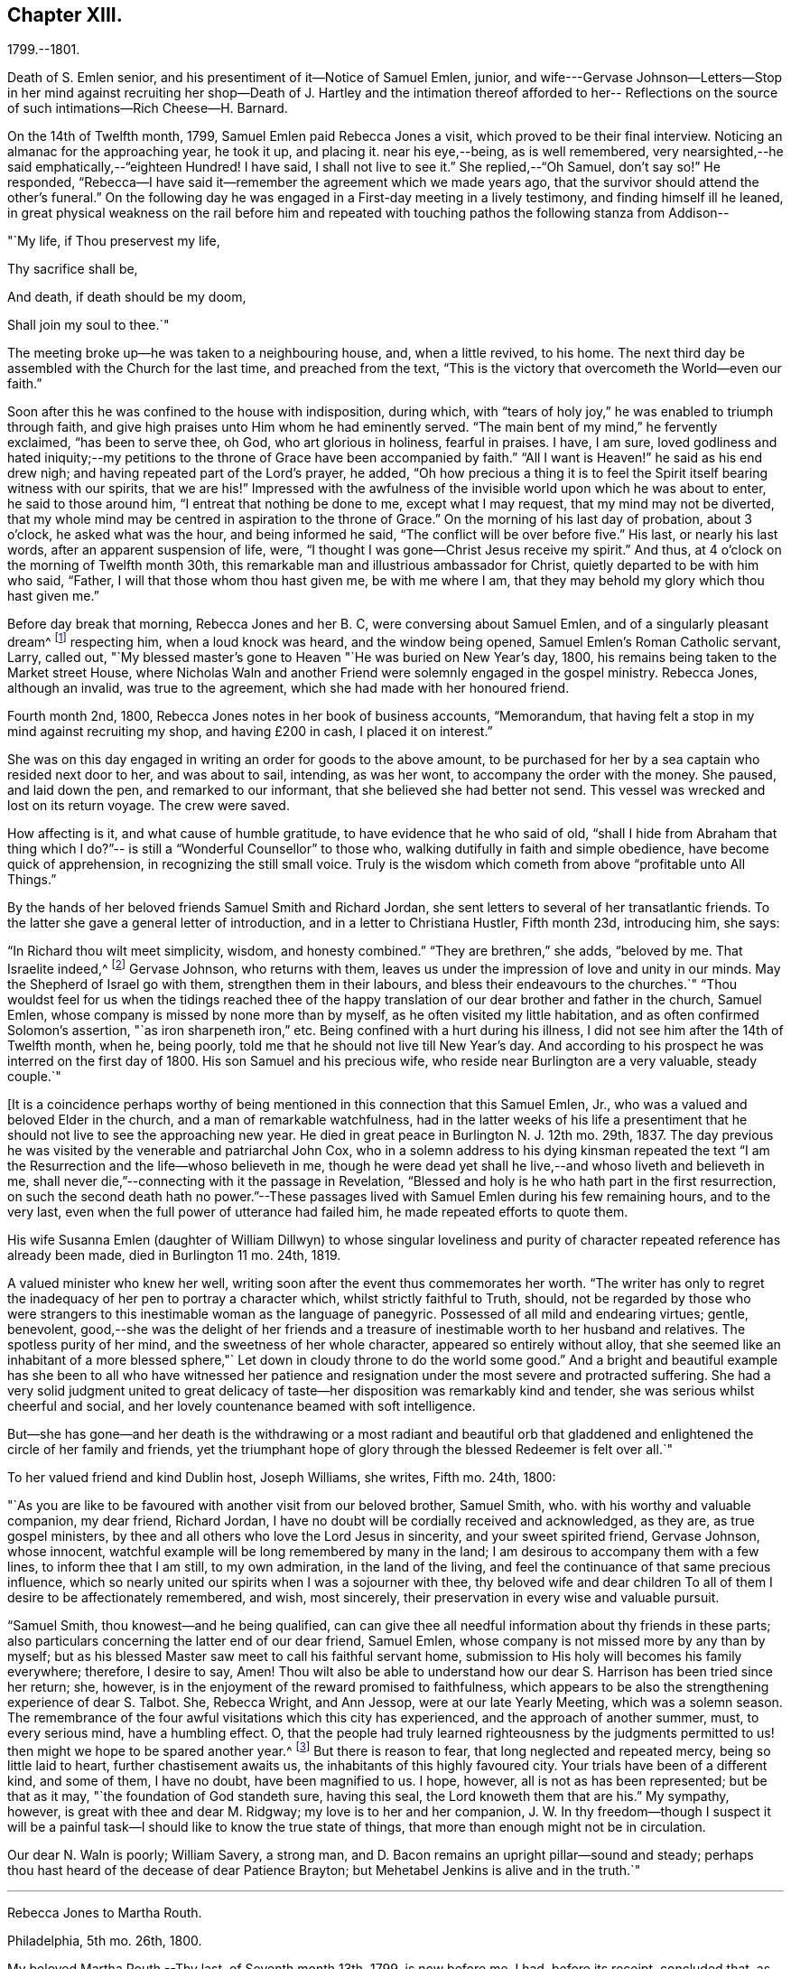== Chapter XIII.

1799.--1801.

Death of S. Emlen senior, and his presentiment of it--Notice of Samuel Emlen, junior,
and wife---Gervase Johnson--Letters--Stop in her mind against recruiting her
shop--Death of J. Hartley and the intimation thereof afforded to her--
Reflections on the source of such intimations--Rich Cheese--H. Barnard.

On the 14th of Twelfth month, 1799, Samuel Emlen paid Rebecca Jones a visit,
which proved to be their final interview.
Noticing an almanac for the approaching year, he took it up, and placing it.
near his eye,--being, as is well remembered,
very nearsighted,--he said emphatically,--"`eighteen Hundred!
I have said, I shall not live to see it.`"
She replied,--"`Oh Samuel, don't say so!`"
He responded, "`Rebecca--I have said it--remember the agreement which we made years ago,
that the survivor should attend the other's funeral.`"
On the following day he was engaged in a First-day meeting in a lively testimony,
and finding himself ill he leaned,
in great physical weakness on the rail before him and repeated
with touching pathos the following stanza from Addison--

"`My life, if Thou preservest my life,

Thy sacrifice shall be,

And death, if death should be my doom,

Shall join my soul to thee.`"

The meeting broke up--he was taken to a neighbouring house, and, when a little revived,
to his home.
The next third day be assembled with the Church for the last time,
and preached from the text,
"`This is the victory that overcometh the World--even our faith.`"

Soon after this he was confined to the house with indisposition, during which,
with "`tears of holy joy,`" he was enabled to triumph through faith,
and give high praises unto Him whom he had eminently served.
"`The main bent of my mind,`" he fervently exclaimed, "`has been to serve thee, oh God,
who art glorious in holiness, fearful in praises.
I have, I am sure,
loved godliness and hated iniquity;--my petitions to
the throne of Grace have been accompanied by faith.`"
"`All I want is Heaven!`" he said as his end drew nigh;
and having repeated part of the Lord's prayer, he added,
"`Oh how precious a thing it is to feel the
Spirit itself bearing witness with our spirits,
that we are his!`"
Impressed with the awfulness of the invisible world upon which he was about to enter,
he said to those around him, "`I entreat that nothing be done to me,
except what I may request, that my mind may not be diverted,
that my whole mind may be centred in aspiration to the throne of Grace.`"
On the morning of his last day of probation, about 3 o'clock, he asked what was the hour,
and being informed he said, "`The conflict will be over before five.`"
His last, or nearly his last words, after an apparent suspension of life, were,
"`I thought I was gone--Christ Jesus receive my spirit.`"
And thus, at 4 o'clock on the morning of Twelfth month 30th,
this remarkable man and illustrious ambassador for Christ,
quietly departed to be with him who said, "`Father,
I will that those whom thou hast given me, be with me where I am,
that they may behold my glory which thou hast given me.`"

Before day break that morning, Rebecca Jones and her B. C,
were conversing about Samuel Emlen, and of a singularly pleasant dream^
footnote:[This dream may, without attaching importance to it, interest the reader.
Rebecca Jones's young companion, in the illusion of slumber,
thought herself on Market street wharf,
and under the necessity of going to a ship which lay in the channel,
and to which there was no access but by a plank which was tossed about by the waves.
As she clung to the plank, expecting to be washed off and lost, she saw Samuel Emlen,
Senior, coming, clothed in white flowing robes,
with an indescribably beautiful and illustrious appearance.
Passing by her, he stepped lightly along on the water to another ship,
which was under full sail, going down the stream--he ascended the side,
and the ship was immediately out of sight, and she was left struggling.
With this she awoke,
and the messenger arrived whilst this dream was the subject of conversation with R. J.,
both of them being impressed with the belief that he was gone.
As nearly as could be ascertained,
the dream and the decease of Samuel Emlen were simultaneous.]
respecting him, when a loud knock was heard, and the window being opened,
Samuel Emlen's Roman Catholic servant, Larry, called out,
"`My blessed master's gone to Heaven "`He was buried on New Year's day, 1800,
his remains being taken to the Market street House,
where Nicholas Waln and another Friend were solemnly engaged in the gospel ministry.
Rebecca Jones, although an invalid, was true to the agreement,
which she had made with her honoured friend.

Fourth month 2nd, 1800, Rebecca Jones notes in her book of business accounts,
"`Memorandum, that having felt a stop in my mind against recruiting my shop,
and having £200 in cash, I placed it on interest.`"

She was on this day engaged in writing an order for goods to the above amount,
to be purchased for her by a sea captain who resided next door to her,
and was about to sail, intending, as was her wont, to accompany the order with the money.
She paused, and laid down the pen, and remarked to our informant,
that she believed she had better not send.
This vessel was wrecked and lost on its return voyage.
The crew were saved.

How affecting is it, and what cause of humble gratitude,
to have evidence that he who said of old,
"`shall I hide from Abraham that thing which I do?`"--
is still a "`Wonderful Counsellor`" to those who,
walking dutifully in faith and simple obedience, have become quick of apprehension,
in recognizing the still small voice.
Truly is the wisdom which cometh from above "`profitable unto All Things.`"

By the hands of her beloved friends Samuel Smith and Richard Jordan,
she sent letters to several of her transatlantic friends.
To the latter she gave a general letter of introduction,
and in a letter to Christiana Hustler, Fifth month 23d, introducing him, she says:

"`In Richard thou wilt meet simplicity, wisdom, and honesty combined.`"
"`They are brethren,`" she adds, "`beloved by me.
That Israelite indeed,^
footnote:[Among the trials which this "`Israelite
indeed`" passed through in this country,
there was one which must have deeply wounded his paternal sensibility.
He had a son, who had emigrated to America, and taken up his residence in Philadelphia.
Some time previous to the arrival of the father,
this son went with some other young men to the Schuylkill, in the vicinity of the city,
to bathe.
Soon after entering into the water and before be had advanced many yards from the shore,
he was seized with the cramp and sank.
All the efforts of his companions, to save him, proved unavailing,
and several days elapsed before the body was recovered.
The father, ignorant of these circumstances,
came to this city expecting to meet this long absent son: and,
if my recollection is to be relied on,
he went to the place of his residence immediately upon landing.
There, instead of embracing the object of his paternal affection,
he met with the sorrowful tidings of his sudden removal--Editor of Friends' Review.]
Gervase Johnson, who returns with them,
leaves us under the impression of love and unity in our minds.
May the Shepherd of Israel go with them, strengthen them in their labours,
and bless their endeavours to the churches.`"
"`Thou wouldst feel for us when the tidings reached thee of the
happy translation of our dear brother and father in the church,
Samuel Emlen, whose company is missed by none more than by myself,
as he often visited my little habitation, and as often confirmed Solomon's assertion,
"`as iron sharpeneth iron,`" etc.
Being confined with a hurt during his illness,
I did not see him after the 14th of Twelfth month, when he, being poorly,
told me that he should not live till New Year's day.
And according to his prospect he was interred on the first day of 1800.
His son Samuel and his precious wife, who reside near Burlington are a very valuable,
steady couple.`"

+++[+++It is a coincidence perhaps worthy of being mentioned
in this connection that this Samuel Emlen,
Jr., who was a valued and beloved Elder in the church,
and a man of remarkable watchfulness,
had in the latter weeks of his life a presentiment that
he should not live to see the approaching new year.
He died in great peace in Burlington N. J. 12th mo.
29th, 1837.
The day previous he was visited by the venerable and patriarchal John Cox,
who in a solemn address to his dying kinsman repeated the text
"`I am the Resurrection and the life--whoso believeth in me,
though he were dead yet shall he live,--and whoso liveth and believeth in me,
shall never die,`"--connecting with it the passage in Revelation,
"`Blessed and holy is he who hath part in the first resurrection,
on such the second death hath no power.`"--These passages
lived with Samuel Emlen during his few remaining hours,
and to the very last, even when the full power of utterance had failed him,
he made repeated efforts to quote them.

His wife Susanna Emlen (daughter of William Dillwyn) to whose singular
loveliness and purity of character repeated reference has already been made,
died in Burlington 11 mo.
24th, 1819.

A valued minister who knew her well,
writing soon after the event thus commemorates her worth.
"`The writer has only to regret the inadequacy of her pen to portray a character which,
whilst strictly faithful to Truth, should,
not be regarded by those who were strangers to this
inestimable woman as the language of panegyric.
Possessed of all mild and endearing virtues; gentle, benevolent,
good,--she was the delight of her friends and a treasure of
inestimable worth to her husband and relatives.
The spotless purity of her mind, and the sweetness of her whole character,
appeared so entirely without alloy,
that she seemed like an inhabitant of a more blessed sphere,"`
Let down in cloudy throne to do the world some good.`"
And a bright and beautiful example has she been to all who have witnessed
her patience and resignation under the most severe and protracted suffering.
She had a very solid judgment united to great delicacy of
taste--her disposition was remarkably kind and tender,
she was serious whilst cheerful and social,
and her lovely countenance beamed with soft intelligence.

But--she has gone--and her death is the withdrawing or a most radiant and beautiful
orb that gladdened and enlightened the circle of her family and friends,
yet the triumphant hope of glory through the blessed Redeemer is felt over all.`"

To her valued friend and kind Dublin host, Joseph Williams, she writes, Fifth mo.
24th, 1800:

"`As you are like to be favoured with another visit from our beloved brother,
Samuel Smith, who.
with his worthy and valuable companion, my dear friend, Richard Jordan,
I have no doubt will be cordially received and acknowledged, as they are,
as true gospel ministers, by thee and all others who love the Lord Jesus in sincerity,
and your sweet spirited friend, Gervase Johnson, whose innocent,
watchful example will be long remembered by many in the land;
I am desirous to accompany them with a few lines, to inform thee that I am still,
to my own admiration, in the land of the living,
and feel the continuance of that same precious influence,
which so nearly united our spirits when I was a sojourner with thee,
thy beloved wife and dear children To all of
them I desire to be affectionately remembered,
and wish, most sincerely, their preservation in every wise and valuable pursuit.

"`Samuel Smith, thou knowest--and he being qualified,
can can give thee all needful information about thy friends in these parts;
also particulars concerning the latter end of our dear friend, Samuel Emlen,
whose company is not missed more by any than by myself;
but as his blessed Master saw meet to call his faithful servant home,
submission to His holy will becomes his family everywhere; therefore, I desire to say,
Amen!
Thou wilt also be able to understand how our
dear S. Harrison has been tried since her return;
she, however, is in the enjoyment of the reward promised to faithfulness,
which appears to be also the strengthening experience of dear S. Talbot.
She, Rebecca Wright, and Ann Jessop, were at our late Yearly Meeting,
which was a solemn season.
The remembrance of the four awful visitations which this city has experienced,
and the approach of another summer, must, to every serious mind, have a humbling effect.
O,
that the people had truly learned righteousness by the judgments
permitted to us! then might we hope to be spared another year.^
footnote:[ It may be interesting to some of our
readers to be informed that the yellow fever,
to which Rebecca Jones so frequently and feelingly alludes,
and which made such awful ravages in this city in the years 1793, '97, '98, and'99,
visited it again, to a considerable extent, in 1803.
From that time to the present, though isolated cases have occurred,
it has not assumed an epidemic character.
It can be no disavowal of our dependence on Divine protection, to remark,
that as far as natural causes have contributed to this exemption from epidemic disease,
the introduction of good water, in abundance, from the river Schuylkill,
must be considered as one of the most efficient.
Besides contributing to the cleanliness of the city,
it has greatly diminished the consumption of fermented liquors;
and experience has sufficiently proved that alcoholic drinks, of every description,
render the human body more susceptible of disease,
and more insensible to the action of medicine,
than it is when such liquids are totally avoided.
Total abstinence has been found one of the best preventatives of cholera.
So true it is, that whatever contributes to good morals, is, in general,
promotive also of health.
The blessing of Providence always rests on the course that is right En. Friends' Review.]
But there is reason to fear, that long neglected and repeated mercy,
being so little laid to heart, further chastisement awaits us,
the inhabitants of this highly favoured city.
Your trials have been of a different kind, and some of them, I have no doubt,
have been magnified to us.
I hope, however, all is not as has been represented; but be that as it may,
"`the foundation of God standeth sure, having this seal,
the Lord knoweth them that are his.`"
My sympathy, however, is great with thee and dear M. Ridgway;
my love is to her and her companion,
J+++.+++ W. In thy freedom--though I suspect it will be a painful
task--I should like to know the true state of things,
that more than enough might not be in circulation.
 

Our dear N. Waln is poorly; William Savery, a strong man,
and D. Bacon remains an upright pillar--sound and steady;
perhaps thou hast heard of the decease of dear Patience Brayton;
but Mehetabel Jenkins is alive and in the truth.`"

[.asterism]
'''

Rebecca Jones to Martha Routh.

Philadelphia, 5th mo.
26th, 1800.

My beloved Martha Routh,--Thy last, of Seventh month 13th, 1799, is now before me.
I had, before its receipt, concluded that,
as so many of mine to different friends in your land had been lost,
it would be best for me to lay my pen, where my honour had for some time been, viz.,
in the dust.
But now, our mutual dear friend, Samuel Smith, with Richard Jordan,
being about to embark on a gospel errand to Ireland, and some parts of your nation,
feeling a fresh salutation flow towards thee, I am disposed to make the present attempt.
 

I need not say much about Samuel Emlen's close, which was in great sweetness and peace,
as dear S. Smith can give thee intelligence of this or other circumstances.
Suffice it therefore to know, that our young ministers are, many of them,
growing in strength and beauty, particularly Sarah Cresson, H. Fisher, H. L. Fisher,
and Rebecca Archer.
Our Jacob Lindley is to declare his intentions of
marriage next Fourth day with our Ruth Anna Rutter.
A like report we have of dear Rebecca Young.
May they all be favoured with the conducting hand of best wisdom.

I suppose your annual solemnity is near a close.
My mind has been so much with you, that I do hope it has been a festive time,
even if the cup of suffering has also been handed.
Ours was truly so.
We had the company and large services of divers strangers--especially Nathan Hunt,
Ann Jessop, Daniel Haviland, and Daniel Dean, besides Richard Jordan, etc.
Thy dear R. Wright was here, and seemed of her better sort.

We are in full expectation that our absent brother, Thomas Scattergood,
will be at liberty, after your yearly Meeting, to return, and, if I am in the body,
I shall rejoice at seeing him.

I somehow was not capable of feeling sorrow,
in hearing of the happy translation of M. Haworth;
so many are the dangers that beset us poor creatures on every hand,
that I have learned to adopt in sincerity,
on every such removal from this militant state,
this exclamation--"`Blessed are the dead,`" etc.
We have affecting accounts from your sister kingdom.
We have enough everywhere to convince us of the necessity of`" taking
heed lest we fall,`" so that I sometimes tremble on my own account.
My old friend, Hannah Cathrall, is in an innocent childlike state of mind,
but so lame in her feet, from a paralytic affection,
that it is with difficulty she gets from one room to another.
Have me, dear Martha, in remembrance for good, for I have many infirmities,
both of flesh and spirit, to struggle with,
and I need the prayers of my friends more than ever.
Do sometimes let me hear from thee,
and all about my dear friends in England--a spot pleasant to my thoughts;
yet the good land, which is not very far off, being sometimes so animatingly in view,
my soul is enabled to look beyond the things which are seen, and to crave that the Lord,
in his infinite mercy, may, at the last, conduct my poor soul thereinto,
even in the lowest station.
Farewell, my endeared sister, for so thou art to thy poor

Rebecca Jones

[.asterism]
'''

Rebecca Jones to Martha Routh.

Philadelphia, 11th mo.
6th, 1800.

My dear Friend,--Thy tender greeting of Seventh month last, came duly to hand;
the contents whereof awakened all that is within me capable of
feeling with thee in the depth of many sorrows,
and with Friends in your land who are concerned to support those
testimonies of divine origin which were given to our forefathers,
and are renewed to us in the present day.
Thine and other similar accounts respecting the
sorrowful affair which so exercised your Yearly Meeting,
explains what was before in circulation here.

What can be done, short of the Lord's doings,
to bring the party to see and escape the subtle work of the enemy, I know not.
I sincerely pray that she may be restored to the path of sound judgment,
and so remove the occasion of offense; or I fear the weak of the flock will be staggered,
and scattered into the wilderness thereby.
But the living Foundation will stand sure!
Happy and safe are they whose building is thereon!
Against these, we are told, "`the gates of hell shall not prevail.`"
How different are the sensations of my mind on reading thy account,
and thy settled opinion respecting some of the younger class among you,
whose solid deportment drew forth sympathy and encouragement from their elder sisters.
And it appears from what thou sayest about meeting with
our dear S. Smith and Richard Jordan,
M+++.+++ Stacey and Sarah Lynes, at your Quarterly Meeting,
that it was similar to what the apostle experienced at Ami Forim, when he "`thanked God,
and took courage.`"
I remember to have seen Sarah Lynes at Clerkenwell school, and that my landlord,
Joseph Gurney Bevan,
told me he "`did believe she would make something clever if she lived.`"
I don't wonder at thy solicitude for her preservation.
My spirit unites with thine therein, that she may be kept by the power of God,
by the armour of Righteousness on the right hand and on the left, from every snare,
and in every hour of trial and temptation that may assail her.
I was pleased to find that she had so steady and valuable a friend as M. Stacey with her.

Our choice plants, Hannah, wife of S. R. Fisher, Hannah L, daughter of Thomas Fisher,
Sally Cresson, etc., thrive and bring forth pleasant fruit, as do many more,
in city and country So that if thou shouldst be again divinely commissioned,
and sent to visit this land, thou wilt have some joy,
amidst many sorrows that will inevitably be thy portion.

Our dear S. Harrison is able to get to meetings, and amongst her friends;
and our dear Thomas Scattergood feels near as ever to the living amongst us.
He gave us, last Second-day, being our Quarterly Meeting,
a lively but affecting account of his exercises;
after which our Meeting's Memorial concerning dear Samuel Emlen, was read,
and being lively and very descriptive, had a remarkable reach on the meeting,
so that we broke up in tears.
Samuel Emlen's daughter has been married to Dr. Physick, of an unexceptionable character,
as a man and as a physician, yet not a member of our Society.
What shall we say to such things as these,
but that all must purchase Truth for themselves,
if they really come into the possession of it.
 

[.asterism]
'''

Rebecca Jones to Joseph Williams.

Philadelphia, 11th mo.
6th, 1800.

Dear friend, Joseph Williams,--Thy truly welcome epistle of Eighth month last,
I have now before me, and, fully resolved to keep fast hold of my end of the chain,
as our Indians say, sit down in order to reply to thy sundry intelligence;
some part of which hath clothed my mind with great sadness.
The particulars as related by thee, have more fully explained the matter,
which had reached us before thine came to hand.
It is rapidly spreading as from Dan to Beersheba.
I am not equal to any advice in this afflicting case;
but hope best wisdom may direct whatever is done;
and that the party may have an ear to hear "`what the spirit saith unto the churches.`"
And seeing what poor, fallible creatures we are,
oh that we may watch and pray continually to be
preserved on the one true and living foundation,
"`against which the gates of hell shall not prevail.`"

I am, however, truly sorry it is become so public, fearing,
lest some of the weak of the flock may be staggered, if not wholly driven away thereby.

Your situation, before this happened, was to be lamented; and thou my dear friend,
with all the faithful,
who are endeavouring to "`hold fast the profession of our
faith without wavering,`" have had a bitter cup to drink.
But may it be remembered, that greater is He that is in and with his people,
than he that is in and of the world!
By this time, I hope, some of you will have to say,
in the arrival and help of dear S. Smith and Richard Jordan,
"`God that comforteth those that are cast down, comforted us by the coming of Titus.`"
My love to them, if they are yet in your land, and to dear G. Johnson;
say I look towards him in the same love by which we were united at Newport, Nantucket, etc.
He may have heard that his young companion, Ebenezer Cresson,
died suddenly not long since, in consequence of a hurt on his foot,
which brought on a lock-jaw, and took him away in his innocence.

Dear Samuel Emlen's company and services are greatly missed,
but he had finished his work, and is, I doubt not, translated to a better inheritance.
A sweet memorial of him was read at our late Quarterly Meeting,
and a still sweeter one lives in many of our hearts.
At the same meeting, dear Thomas Scattergood gave us an account of his trials,
sufferings, and baptisms, which was very affecting to the meeting in general.
We rejoice in his release from the field of service,
and that he is evidently alive in Truth.
Phebe Speakman also looks fine and easy in spirit.
Oh, what a mercy, that the poor servants are so preserved through what is allotted them,
and favoured to return with sheaves of peace!

We of this city have abundant cause to be humbly thankful to the Father of mercies,
in that he hath been pleased to spare us this year a visitation from that dire disease,
the yellow fever, yet it has prevailed at Baltimore, Norfolk, and Providence.

We have divers promising young ministers in this city.
My prayer for them is, that the Lord keep them humble, little, and low.

I wish my love handed to thy dear wife, etc.
Ah, what changes, divisions, and multiplications in families,
have taken place in a few years! and what remaineth to
pass through is wisely hidden from us.
I think this scrawl will convince thee, that I am old, and almost worn out,
for all thou pleasantly say.
est about old maidens.

As to my present circumstances take the following.
I live in a neat dwelling in Brook's Court, near North meeting; keep a little shop;
have a precious child in my Bernice Chattin I can walk
about better than for several years past;
have a tolerable share of health; am favoured with the company of my dear friends,
and what is still more to be prized,
feel my heart at times lifted up in gratitude and thankfulness to the Author of all good,
for his innumerable favours and mercies vouchsafed in an abundant manner, to me,
a poor unworthy creature.

Let us pray for one another, that we may be kept steadfast and immovable unto the end,
and finally obtain an admission into that city, "`none of whose inhabitants can say,
I am sick!`"

I am, dear Joseph, with love unfeigned, thy sister in the unchangeable Truth,

Rebecca Jones

The scepticism which prevailed in Ireland occasioned her much concern; the more so,
as it ensnared some, of whom she had hoped better things.
"`I have learned,`" she notes, Tenth month 3rd,
"`that Truth has so far prevailed over Error, and light over darkness,
that opposition to its known principles is on the decline.
This must inevitably be the case, because,
'the Lamb and his followers will have the victory.`"

Under the same date, she says,

"`I have a letter from Richard Jordan, written after the last Yearly Meeting in London.
He appeared to be low and lonely, having in prospect a visit to the continent, and,
as yet, no companion.
I hope he is by this time favoured with a yoke-fellow,
and have no doubt but his blessed Master will supply all his needs.
He is a near and dear brother in the Gospel.`"

On the 11th of Ninth month, 1801, died her kind and faithful friend James Hartley.
Early one evening, during his illness,
Rebecca Jones sent to him by a neighbour a sympathetic message.
Whilst sitting at her supper, at 9 o'clock that night,
she laid down her knife and fork and sat with great solemnity,
which feeling was shared by her companion, our informant.
After a little while, she said, "`The conflict is over, James is gone.`"
About an hour afterwards the same neighbour called,
with information that he had deceased precisely
at the time of Rebecca Jones's impression.

Whatever may be thought of intimations thus afforded to individuals
at the moment when a near friend is disrobed of mortality,
the fact of such, and of kindred phenomena, is placed, by reiterated occurrence,
entirely beyond dispute, at least to those who believe the testimony.
There are those among our readers who can refer
to cases within their own personal knowledge.
Several instances of this spiritual communion will be found in these memoirs,
and more might have been inserted.
We think it expedient to place on record well authenticated cases of the kind,
not to encourage superstition, but as an aid to the believer,
in furnishing evidence that the Divine Spirit does at times
communicate to the human mind a knowledge of things which
could not be perceived by the natural faculties.
We see no reason for seeking to refer these spiritual
phenomena to any other source than "`the testimony of Jesus,
which is the Spirit of Prophecy.`"

To Christiana Hustler she writes, Third month 12th:
"`It was like marrow to my bones to hear, by a late letter from Henry Tuke,
that thou art 'strong in the best life.'
It must be a great comfort that thy dear children are settled so near to thee,
and that precious Sarah is continued a prop to thy declining years.
Salute each of them and theirs for me,
and convey to them my fervent desire that they may become valiant for the cause of Truth,
through an unreserved obedience to all its dictates,
in smaller as well as in greater matters; seeing that the work of Righteousness is Peace,
and the effects thereof quietness and assurance for ever!
Your approaching Yearly Meeting will be interesting--
one subject in particular painfully so.
May best counsel be waited for and obtained!
Dear Richard Jordan, being left to serve alone in Ireland, calls forth my tender sympathy.
My love to him and to Samuel Smith, Charity Cook, M. Swett, David Sands,
Elizabeth Coggeshall, and George and Sarah Dillwyn.
Tell S. Smith his wife is accompanying John
Parrish in a family visit to our North Meeting.

"`It is probable that some of our friends may clear out at your approaching solemnity,
whose return will be pleasant to their friends here.
May their peace be sealed sure.
Dear Thomas Scattergood is a precious addition to our meeting.
Our dear Sarah Harrison often mentions thee with heartfelt affection,
and in a late conversation we were both so revived,
that we concluded that if by going 100 miles we could gain an interview with thee,
we should not hesitate an hour about the undertaking.
We are as nearly united in gospel fellowship as ever.`"

Referring in this letter to the approaching Yearly Meeting of Philadelphia, she says:
"`I suppose thou wilt look sometimes towards us, as I shall towards you,
if continued in mutability.
And this being one of the blessed privileges
enjoyed by the children of the heavenly kingdom,
let us prize it, be comforted in it, and give to our great and holy Head,
who presides over his own church every where,
the glory which is now and for ever his due.

"`My Bernice,`" she adds,
"`continues an affectionate precious companion in my solitary moments,
as well as a most tender nurse under indisposition.
I number her among my comforts in the journey
through and near the end of this vale of sorrow.

"`May the Shepherd of Israel protect, defend, and save you by his own immediate power,
in every time of trial and distress,
is the present breathing desire of thy sincerely affectionate friend,
old fellow traveller, and sister in the Unchangeable Truth.`"

Fifth month 4th, she received from John Lury, of Bristol,
a present of`" a very rich cheese,`" in which was a tin box,
containing twenty guineas in gold,
being the amount of a legacy left to Rebecca Jones by a deceased friend.

Philadelphia, 10th month 26th, 1801.

Dearly beloved friend,
S+++.+++ Stephenson,--I have often thought of writing to thee since
thy arrival in our land with thy dear companion M. Jeffries,
but being in expectation of seeing thee before this time in our city,
I have put the motion by until now--and having, in a dream last night, been with thee,
and embraced thee and M. Jeffries in the arms of
undissembled Christian and Gospel fellowship,
I have at length taken up my pen in near and dear unity,
to offer the written salutation thereof to your acceptance.
For, though by increased years since I was a sojourner in your land,
I witness an increase of bodily infirmities, which, for the last two years,
have kept me much in our city; I do, nevertheless,
rejoice in the continued qualification to bid good speed to
all the dignified servants in our heavenly Father's family,
and crave that the arms of their hands may indeed be
made strong through the Power of the God of Jacob.
That so, in this day of deep revolt,
and time of Satan's triumph over such who have been numbered
among the stars--Israel may not be given over to reproach,
nor Jerusalem become a hissing and a desolation.

I hear that ye are given up to the service of visiting families--a work in which thou,
dear Sarah, hast had long and large experience.
May it be blessed to the visited in that city,
where dear R. Wright and myself were a few years ago engaged in like manner,
from house to house.
Whilst sitting by my own fireside, I can accompany you mentally,
and share a part of your exercises therein, according to my small measure,
trusting that mouth and wisdom, with every requisite supply will be granted,
and the Divine name exalted, which is now and forever worthy.
Thou art so often enquired after by friends here,
that many seem already acquainted with thee,
and believe that notwithstanding things are as they are among us,
thou wilt find Fathers and Mothers, Brethren and Sisters, in the heavenly Relation;
unto which I know thou wisely givest preference.
I have no late letters from Europe, but, as I cannot hold out as usual,
in the epistolary way, I must endeavour to be content under the ancient assertion,
"`He that soweth sparingly, shall reap sparingly.`"

In Gospel affection, I remain thy poor, but sincerely well wishing sister,

Rebecca Jones

To Christiana Hustler and daughter, she writes Eleventh mo.
27th,--"`My faithful, dear friend Catharine Howell's choice daughter, Elizabeth,
about the age of S. Hustler, has several times, lately,
lifted up her voice in public meetings, and is a precious plant.
May all who have submitted to become fools for Christ's sake in this way,
follow his leadings faithfully, and serve him with their whole hearts,
is the fervent petition of my heart.`"

'So shall they grow to glad parental care,

And shine as warriors in defence of Truth.'

"`Of Hannah Barnard's^
footnote:[In several of the preceding letters,
allusion is made to the trials experienced by Friends, particularly in Ireland,
about this time,
but the name of Hannah Barnard has not been heretofore mentioned in connexion with them,
yet there can be no reasonable doubt that she was a prominent agent in the
production of the difficulties and exercises to which Rebecca Jones
frequently alludes.
{footnote-paragraph-split}
                Hannah Barnard,
who resided in the State of New York, was an acknowledged minister in our Society,
possessed of talents considerably above the ordinary level,
with a force of imagination and power of language which were
quite attractive to her youthful and inexperienced hearers.
Yet some of the more discerning and considerate class regarded her, as one,
to use a hackneyed but expressive phrase, who was carrying more sail than ballast.
When she opened to her friends at home,
her prospect of paying a religious visit to the meetings in England and Ireland,
it is understood that considerable hesitation appeared,
but she was eventually liberated by the proper meetings,
and proceeded to Europe in pursuit of her prospect.
Whether she had, previously to her embarkation,
embraced opinions incompatible with those acknowledged and maintained by the Society,
or whether she gradually fell into them while on her journey;
she at length gave such evidence of the unsoundness of her principles,
that Friends in Ireland judged it needful that
she should discontinue her ministerial labours,
and return home.
{footnote-paragraph-split}
                From
this judgment she appealed to the Yearly Meeting of London,
where the subject underwent a careful examination.
Her popular and plausible eloquence had attached a party to her,
but after a patient investigation,
the Yearly Meeting bore its testimony against the doctrines which she had espoused.
She at length returned to her native land,
and a complaint being laid before the Monthly Meeting to which she belonged,
she was disowned.
From this judgment she appealed to the Quarterly and Yearly Meetings,
by which the testimony was confirmed.--Editor Friend's Review.
{footnote-paragraph-split}
                Rebecca Jones received from Richard Jordan a
curious and interesting letter respecting Hannah Barnard,
which the compiler has not been able to find among her papers.
Writing in allegorical style,
so as to be intelligible only to those who knew something of the case,
he describes the arrival of a ship from America laden with contraband wares.
A few parcels he says were cautiously opened in England, but,
there being no demand for them, she set sail for Ireland, etc.
 The allegory was ingeniously pursued.
W+++.+++ J. A.]
return little has been said, so that I hope she continues quietly at home.
Richard and Martha Routh are on their way to New Bedford.
My Bernice Chattin is a solid, precious companion,
and as near to me as though she were mine own daughter.
Dear Samuel Smith, William Savery, and Thomas Scattergood, are my frequent visitors,
and brethren beloved.

"`Could we but have a few hours personal interview, how pleasant would it be!
But as this cannot be, let it suffice that we often mentally visit each other,
and endeavour to live and walk in that holy fellowship,
which stands 'with the Father and with his Son,
Christ Jesus,' in whom all the families of the earth are blessed; and let us trust that,
of his adorable mercy, we shall, when this short tight of affliction is over,
be united in his heavenly kingdom, never more to part.

"`My old companion, Hannah Cathrall, who lives about five miles off, at Frankford,
is on a visit to her friends in this city, and though very lame,
seems renewed in best life.
She spoke a few words in our meeting last Third day, and will, I verily believe,
land in peace at last.
What a mercy!`"

